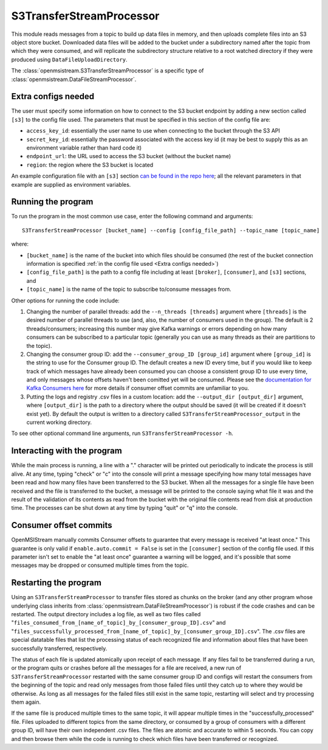=========================
S3TransferStreamProcessor
=========================

This module reads messages from a topic to build up data files in memory, and then uploads complete files into an S3 object store bucket. Downloaded data files will be added to the bucket under a subdirectory named after the topic from which they were consumed, and will replicate the subdirectory structure relative to a root watched directory if they were produced using ``DataFileUploadDirectory``. 

The :class:`openmsistream.S3TransferStreamProcessor` is a specific type of :class:`openmsistream.DataFileStreamProcessor`.

Extra configs needed
--------------------

The user must specify some information on how to connect to the S3 bucket endpoint by adding a new section called ``[s3]`` to the config file used. The parameters that must be specified in this section of the config file are:

* ``access_key_id``: essentially the user name to use when connecting to the bucket through the S3 API
* ``secret_key_id``: essentially the password associated with the access key id (it may be best to supply this as an environment variable rather than hard code it)
* ``endpoint_url``: the URL used to access the S3 bucket (without the bucket name) 
* ``region``: the region where the S3 bucket is located

An example configuration file with an ``[s3]`` section `can be found in the repo here <https://github.com/openmsi/openmsistream/blob/main/openmsistream/kafka_wrapper/config_files/test_s3_transfer.config>`_; all the relevant parameters in that example are supplied as environment variables.

Running the program
-------------------

To run the program in the most common use case, enter the following command and arguments::

    S3TransferStreamProcessor [bucket_name] --config [config_file_path] --topic_name [topic_name]

where:

* ``[bucket_name]`` is the name of the bucket into which files should be consumed (the rest of the bucket connection information is specified :ref:`in the config file used <Extra configs needed>`)
* ``[config_file_path]`` is the path to a config file including at least ``[broker]``, ``[consumer]``, and ``[s3]`` sections, and 
* ``[topic_name]`` is the name of the topic to subscribe to/consume messages from. 

Other options for running the code include:

#. Changing the number of parallel threads: add the ``--n_threads [threads]`` argument where ``[threads]`` is the desired number of parallel threads to use (and, also, the number of consumers used in the group). The default is 2 threads/consumers; increasing this number may give Kafka warnings or errors depending on how many consumers can be subscribed to a particular topic (generally you can use as many threads as their are partitions to the topic).
#. Changing the consumer group ID: add the ``--consumer_group_ID [group_id]`` argument where ``[group_id]`` is the string to use for the Consumer group ID. The default creates a new ID every time, but if you would like to keep track of which messages have already been consumed you can choose a consistent group ID to use every time, and only messages whose offsets haven't been comitted yet will be consumed. Please see the `documentation for Kafka Consumers here <https://docs.confluent.io/platform/current/clients/consumer.html>`_ for more details if consumer offset commits are unfamiliar to you.
#. Putting the logs and registry .csv files in a custom location: add the ``--output_dir [output_dir]`` argument, where ``[output_dir]`` is the path to a directory where the output should be saved (it will be created if it doesn't exist yet). By default the output is written to a directory called ``S3TransferStreamProcessor_output`` in the current working directory.

To see other optional command line arguments, run ``S3TransferStreamProcessor -h``.

Interacting with the program
----------------------------

While the main process is running, a line with a "." character will be printed out periodically to indicate the process is still alive. At any time, typing "check" or "c" into the console will print a message specifying how many total messages have been read and how many files have been transferred to the S3 bucket. When all the messages for a single file have been received and the file is transferred to the bucket, a message will be printed to the console saying what file it was and the result of the validation of its contents as read from the bucket with the original file contents read from disk at production time. The processes can be shut down at any time by typing "quit" or "q" into the console.

Consumer offset commits
-----------------------

OpenMSIStream manually commits Consumer offsets to guarantee that every message is received "at least once." This guarantee is only valid if ``enable.auto.commit = False`` is set in the ``[consumer]`` section of the config file used. If this parameter isn't set to enable the "at least once" guarantee a warning will be logged, and it's possible that some messages may be dropped or consumed multiple times from the topic.

Restarting the program
----------------------

Using an ``S3TransferStreamProcessor`` to transfer files stored as chunks on the broker (and any other program whose underlying class inherits from :class:`openmsistream.DataFileStreamProcessor`) is robust if the code crashes and can be restarted. The output directory includes a log file, as well as two files called "``files_consumed_from_[name_of_topic]_by_[consumer_group_ID].csv``" and "``files_successfully_processed_from_[name_of_topic]_by_[consumer_group_ID].csv``". The .csv files are special datatable files that list the processing status of each recognized file and information about files that have been successfully transferred, respectively. 

The status of each file is updated atomically upon receipt of each message. If any files fail to be transferred during a run, or the program quits or crashes before all the messages for a file are received, a new run of ``S3TransferStreamProcessor`` restarted with the same consumer group ID and configs will restart the consumers from the beginning of the topic and read only messages from those failed files until they catch up to where they would be otherwise. As long as all messages for the failed files still exist in the same topic, restarting will select and try processing them again.

If the same file is produced multiple times to the same topic, it will appear multiple times in the "successfully_processed" file. Files uploaded to different topics from the same directory, or consumed by a group of consumers with a different group ID, will have their own independent .csv files. The files are atomic and accurate to within 5 seconds. You can copy and then browse them while the code is running to check which files have been transferred or recognized.
